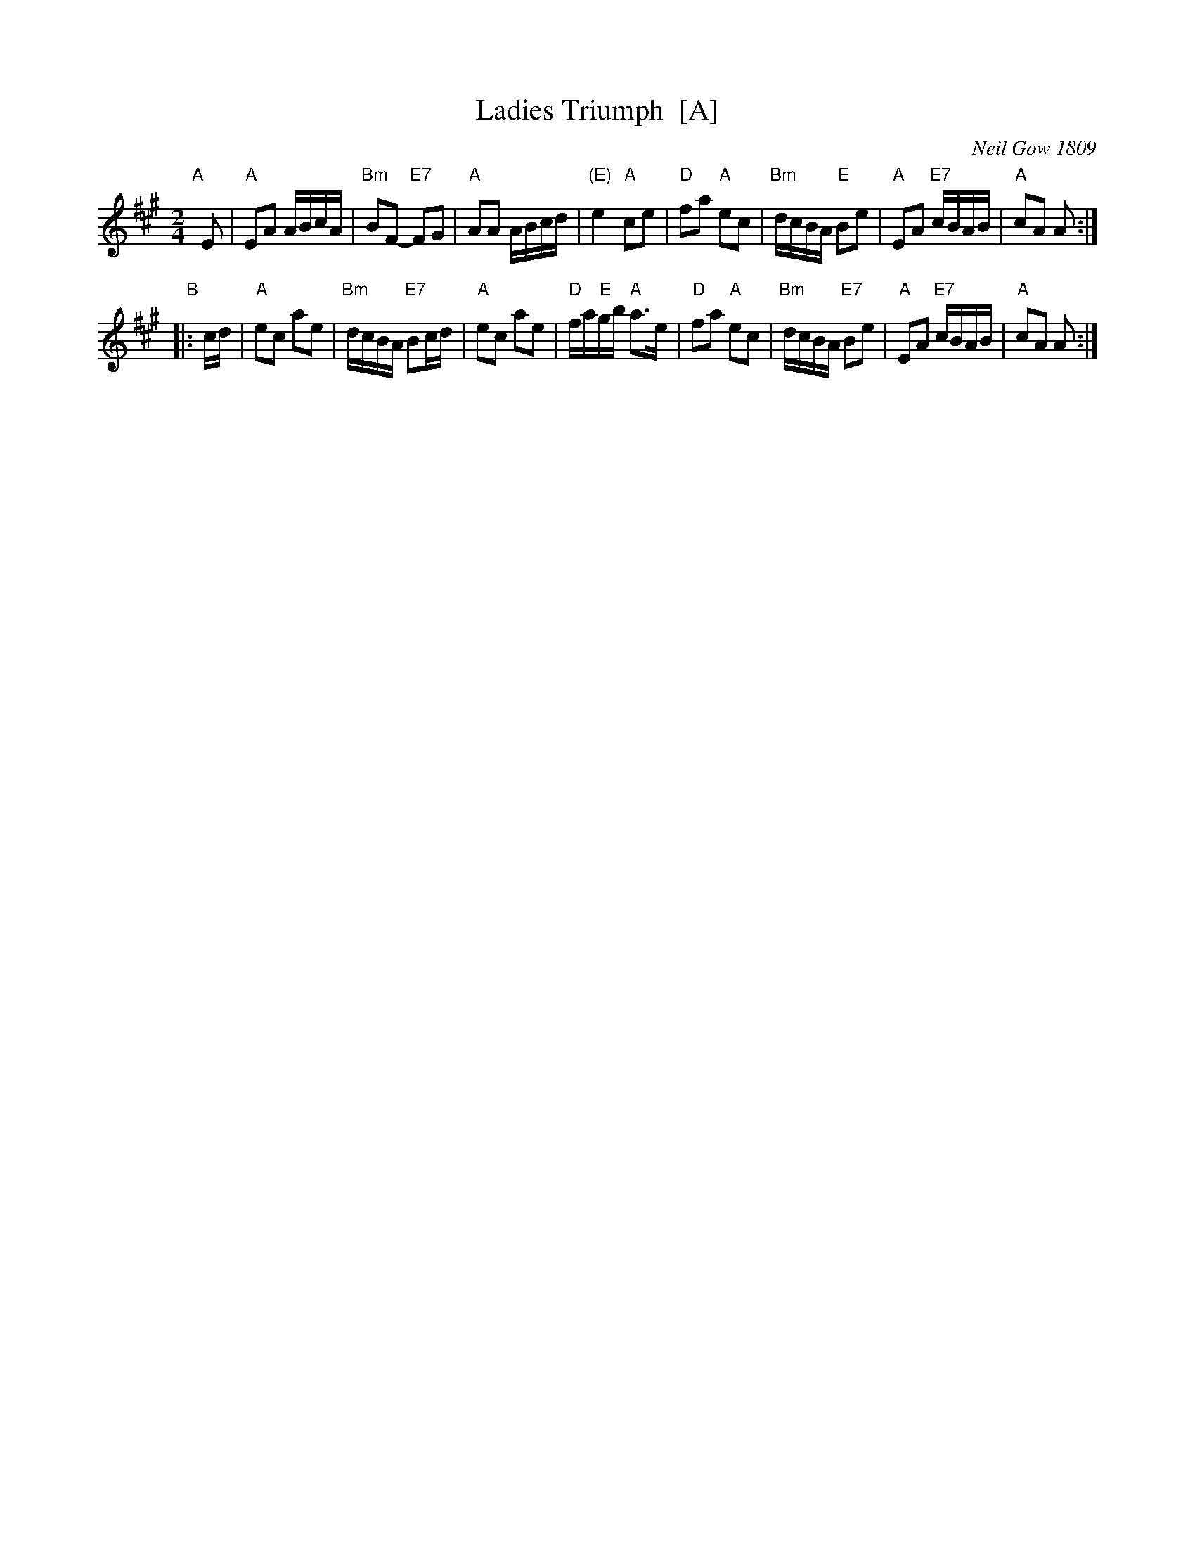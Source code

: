 X: 1
T: Ladies Triumph  [A]
O: Neil Gow 1809
R: reel
Z: 2011 John Chambers <jc:trillian.mit.edu>
S: printed MS of unknown origin
B: Gow's "Strathspey Reels", Vol.5, 1809, as "Farewell to Whiskey" (in G)
B: Raven "English Country Dance Tunes", 1984; p.149  (in A)
B: Ryan's "Mammoth Collection" (in F)
M: 2/4
L: 1/16
K: A
"A"[|] E2 \
| "A"E2A2 ABcA | "Bm"B2F2- "E7"F2G2 | "A"A2A2 ABcd | "(E)"e4 "A"c2e2 \
| "D"f2a2 "A"e2c2 | "Bm"dcBA "E"B2e2 | "A"E2A2 "E7"cBAB | "A"c2A2 A2 :|
"B"|: cd \
| "A"e2c2 a2e2 | "Bm"dcBA "E7"B2cd | "A"e2c2 a2e2 | "D"fa"E"gb "A"a3e \
| "D"f2a2 "A"e2c2 | "Bm"dcBA "E7"B2e2 | "A"E2A2 "E7"cBAB | "A"c2A2 A2 :|
